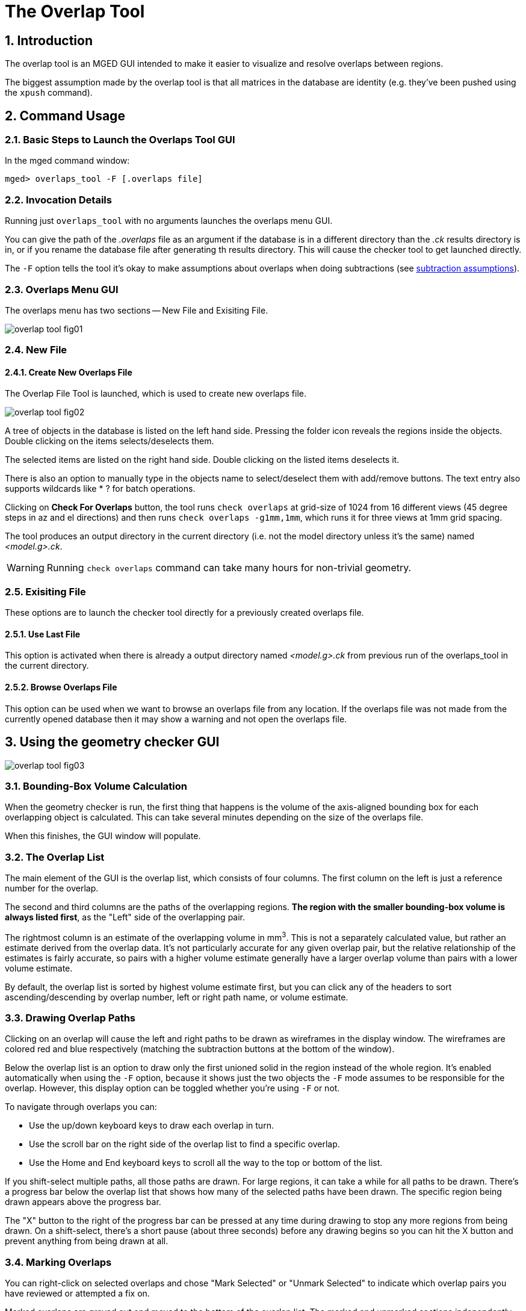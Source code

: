 = The Overlap Tool
:sectnums:
:experimental:

== Introduction

The overlap tool is an MGED GUI intended to make it easier to
visualize and resolve overlaps between regions.

The biggest assumption made by the overlap tool is that all matrices
in the database are identity (e.g.  they've been pushed using the
`xpush` command).

== Command Usage

=== Basic Steps to Launch the Overlaps Tool GUI

In the mged command window: 

[subs="quotes"]
----
[prompt]#mged># [cmd]#overlaps_tool -F [.overlaps file]#
----

=== Invocation Details

Running just `overlaps_tool` with no arguments launches the overlaps
menu GUI.

You can give the path of the [path]_.overlaps_ file as an argument if
the database is in a different directory than the [path]_.ck_ results
directory is in, or if you rename the database file after generating
th results directory.  This will cause the checker tool to get
launched directly.

The `-F` option tells the tool it's okay to make assumptions about
overlaps when doing subtractions (see <<_subtraction_assumptions>>).

=== Overlaps Menu GUI

The overlaps menu has two sections -- New File and Exisiting File.

image::overlap_tool_fig01.gif[]


=== New File

==== Create New Overlaps File

The Overlap File Tool is launched, which is used to create new
overlaps file.

image::overlap_tool_fig02.gif[]

A tree of objects in the database is listed on the left hand side.
Pressing the folder icon reveals the regions inside the objects.
Double clicking on the items selects/deselects them.

The selected items are listed on the right hand side.  Double clicking
on the listed items deselects it.

There is also an option to manually type in the objects name to
select/deselect them with add/remove buttons.  The text entry also
supports wildcards like * ? for batch operations.

Clicking on btn:[Check For Overlaps] button, the tool runs `check
overlaps` at grid-size of 1024 from 16 different views (45 degree
steps in az and el directions) and then runs `check overlaps
-g1mm,1mm`, which runs it for three views at 1mm grid spacing.

The tool produces an output directory in the current directory (i.e.
not the model directory unless it's the same) named
[path]_<model.g>.ck_.

[WARNING]
====
Running `check overlaps` command can take many hours for non-trivial
geometry.
====

=== Exisiting File

These options are to launch the checker tool directly for a previously
created overlaps file.

==== Use Last File

This option is activated when there is already a output directory
named [path]_<model.g>.ck_ from previous run of the overlaps_tool in
the current directory.

==== Browse Overlaps File

This option can be used when we want to browse an overlaps file from
any location.  If the overlaps file was not made from the currently
opened database then it may show a warning and not open the overlaps
file.

== Using the geometry checker GUI

image::overlap_tool_fig03.png[]

=== Bounding-Box Volume Calculation

When the geometry checker is run, the first thing that happens is the
volume of the axis-aligned bounding box for each overlapping object is
calculated.  This can take several minutes depending on the size of
the overlaps file.

When this finishes, the GUI window will populate. 

=== The Overlap List

The main element of the GUI is the overlap list, which consists of
four columns.  The first column on the left is just a reference number
for the overlap.

The second and third columns are the paths of the overlapping
regions. **The region with the smaller bounding-box volume is always
listed first**, as the "Left" side of the overlapping pair.

The rightmost column is an estimate of the overlapping volume in
mm^3^.  This is not a separately calculated value, but rather an
estimate derived from the overlap data.  It's not particularly
accurate for any given overlap pair, but the relative relationship of
the estimates is fairly accurate, so pairs with a higher volume
estimate generally have a larger overlap volume than pairs with a
lower volume estimate.

By default, the overlap list is sorted by highest volume estimate
first, but you can click any of the headers to sort
ascending/descending by overlap number, left or right path name, or
volume estimate.

=== Drawing Overlap Paths

Clicking on an overlap will cause the left and right paths to be drawn
as wireframes in the display window.  The wireframes are colored red
and blue respectively (matching the subtraction buttons at the bottom
of the window).

Below the overlap list is an option to draw only the first unioned
solid in the region instead of the whole region.  It's enabled
automatically when using the `-F` option, because it shows just the
two objects the `-F` mode assumes to be responsible for the overlap.
However, this display option can be toggled whether you're using `-F`
or not.

To navigate through overlaps you can: 

* Use the up/down keyboard keys to draw each overlap in turn.
* Use the scroll bar on the right side of the overlap list to find a
  specific overlap.
* Use the Home and End keyboard keys to scroll all the way to the top
  or bottom of the list.

If you shift-select multiple paths, all those paths are drawn.  For
large regions, it can take a while for all paths to be drawn.  There's
a progress bar below the overlap list that shows how many of the
selected paths have been drawn.  The specific region being drawn
appears above the progress bar.

The "X" button to the right of the progress bar can be pressed at any
time during drawing to stop any more regions from being drawn.  On a
shift-select, there's a short pause (about three seconds) before any
drawing begins so you can hit the X button and prevent anything from
being drawn at all.

=== Marking Overlaps

You can right-click on selected overlaps and chose "Mark Selected" or
"Unmark Selected" to indicate which overlap pairs you have reviewed or
attempted a fix on.

Marked overlaps are grayed out and moved to the bottom of the overlap
list.  The marked and unmarked sections independently maintain the
current sorting of the overlap list.

These markings are saved to the [path]_.ck_ directory, so they are
maintained when you close and reopen MGED.

=== Automatic Subtraction

For each pair of overlapping objects, the overlap GUI can
automatically rewrite the tree of one side of the pair to subtract the
other side to attempt to resolve the overlap.

Once you select one or more unmarked overlap pairs, the subtract
buttons at the bottom of the window will enable and you can choose to
subtract all the left-hand regions from the right-hand ones or vice
versa.

Each pair that's processed will be automatically marked in the overlap
list.

The progress bar and X button work the same for subtractions as for
drawing.

[WARNING]
====
Performing many subtractions at the same time can take a while and if
MGED is killed for some reason (e.g.  system restart), the overlap
tool isn't guaranteed to handle that situation gracefully.  It may
corrupt the region it's currently re-writing or fail to mark a
processed overlap pair.
====

[[_subtraction_assumptions,subtraction assumptions]]
By default, the overlap GUI will refuse to subtract any combination
that doesn't reduce to a single solid.  That's because subtracting a
non-trivial combination complicates the re-written tree, and can lead
to cycles (a - b - a).

Providing the `-F` ("first") option to the overlaps_tool command
causes the overlap GUI to assume that the overlap between an
overlapping pair only involves the first unioned solid in their
respective trees.  Subtracting a combination with the `-F` option
enabled results in just the first unioned solid of that combination
being subtracted from the first unioned solid in the other object's
tree.

For example, if _a_ overlaps _b_ and they look like this:

----
a/R
  u adapter.s
  u alert.c
    u ac.s
  - ant.s

b/R
  u bottle.c
    u box.c
      u bend.s
  - blend.c
    u balance.s
----

Then subtracting _b_ from _a_ would rewrite _a_ to:

----

a/R
  u adapter.s
  - bend.s
  u alert.c
    u ac.s
  - ant.s
----
